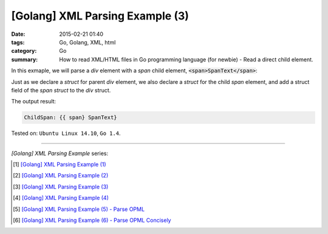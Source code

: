 [Golang] XML Parsing Example (3)
################################

:date: 2015-02-21 01:40
:tags: Go, Golang, XML, html
:category: Go
:summary: How to read XML/HTML files in Go programming language (for newbie)
          - Read a direct child element.


In this exmaple, we will parse a *div* element with a *span* child element,
:code:`<span>SpanText</span>`:

.. show_github_file:: siongui userpages content/code/go-xml/example-3.xml

Just as we declare a *struct* for parent *div* element, we also declare a
*struct* for the child *span* element, and add a struct field of the *span
struct* to the *div* struct.

.. show_github_file:: siongui userpages content/code/go-xml/parse-3.go


The output result:

.. code-block:: txt

  ChildSpan: {{ span} SpanText}


Tested on: ``Ubuntu Linux 14.10``, ``Go 1.4``.

----

*[Golang] XML Parsing Example* series:

.. [1] `[Golang] XML Parsing Example (1) <{filename}../17/go-parse-xml-example-1%en.rst>`_

.. [2] `[Golang] XML Parsing Example (2) <{filename}../19/go-parse-xml-example-2%en.rst>`_

.. [3] `[Golang] XML Parsing Example (3) <{filename}go-parse-xml-example-3%en.rst>`_

.. [4] `[Golang] XML Parsing Example (4) <{filename}../24/go-parse-xml-example-4%en.rst>`_

.. [5] `[Golang] XML Parsing Example (5) - Parse OPML <{filename}../25/go-parse-opml%en.rst>`_

.. [6] `[Golang] XML Parsing Example (6) - Parse OPML Concisely <{filename}../26/go-parse-opml-concisely%en.rst>`_
